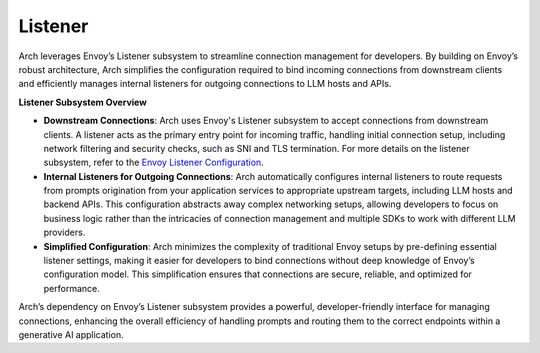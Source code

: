 .. _arch_overview_listeners:

Listener
========
Arch leverages Envoy’s Listener subsystem to streamline connection management for developers. 
By building on Envoy’s robust architecture, Arch simplifies the configuration required to bind incoming 
connections from downstream clients and efficiently manages internal listeners for outgoing connections 
to LLM hosts and APIs.

**Listener Subsystem Overview**

- **Downstream Connections**: Arch uses Envoy's Listener subsystem to accept connections from downstream clients. 
  A listener acts as the primary entry point for incoming traffic, handling initial connection setup, including network 
  filtering and security checks, such as SNI and TLS termination. For more details on the listener subsystem, refer to the 
  `Envoy Listener Configuration <https://www.envoyproxy.io/docs/envoy/latest/configuration/listeners/listeners>`_.

- **Internal Listeners for Outgoing Connections**: Arch automatically configures internal listeners to route requests 
  from prompts origination from your application services to appropriate upstream targets, including LLM hosts and backend APIs. 
  This configuration abstracts away complex networking setups, allowing developers to focus on business logic rather than the 
  intricacies of connection management and multiple SDKs to work with different LLM providers.

- **Simplified Configuration**: Arch minimizes the complexity of traditional Envoy setups by pre-defining essential 
  listener settings, making it easier for developers to bind connections without deep knowledge of Envoy’s configuration model. 
  This simplification ensures that connections are secure, reliable, and optimized for performance.

Arch’s dependency on Envoy’s Listener subsystem provides a powerful, developer-friendly interface for managing connections, 
enhancing the overall efficiency of handling prompts and routing them to the correct endpoints within a generative AI application.